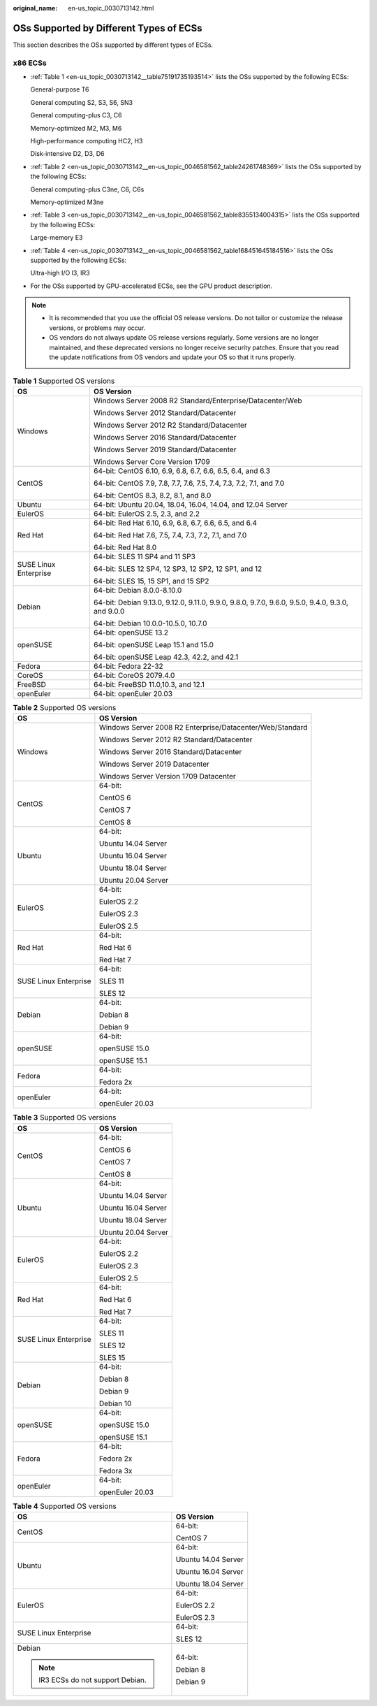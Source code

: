 :original_name: en-us_topic_0030713142.html

.. _en-us_topic_0030713142:

OSs Supported by Different Types of ECSs
========================================

This section describes the OSs supported by different types of ECSs.

x86 ECSs
--------

-  :ref:`Table 1 <en-us_topic_0030713142__table75191735193514>` lists the OSs supported by the following ECSs:

   General-purpose T6

   General computing S2, S3, S6, SN3

   General computing-plus C3, C6

   Memory-optimized M2, M3, M6

   High-performance computing HC2, H3

   Disk-intensive D2, D3, D6

-  :ref:`Table 2 <en-us_topic_0030713142__en-us_topic_0046581562_table24261748369>` lists the OSs supported by the following ECSs:

   General computing-plus C3ne, C6, C6s

   Memory-optimized M3ne

-  :ref:`Table 3 <en-us_topic_0030713142__en-us_topic_0046581562_table8355134004315>` lists the OSs supported by the following ECSs:

   Large-memory E3

-  :ref:`Table 4 <en-us_topic_0030713142__en-us_topic_0046581562_table168451645184516>` lists the OSs supported by the following ECSs:

   Ultra-high I/O I3, IR3

-  For the OSs supported by GPU-accelerated ECSs, see the GPU product description.

.. note::

   -  It is recommended that you use the official OS release versions. Do not tailor or customize the release versions, or problems may occur.
   -  OS vendors do not always update OS release versions regularly. Some versions are no longer maintained, and these deprecated versions no longer receive security patches. Ensure that you read the update notifications from OS vendors and update your OS so that it runs properly.

.. _en-us_topic_0030713142__table75191735193514:

.. table:: **Table 1** Supported OS versions

   +-----------------------------------+---------------------------------------------------------------------------------------------------+
   | OS                                | OS Version                                                                                        |
   +===================================+===================================================================================================+
   | Windows                           | Windows Server 2008 R2 Standard/Enterprise/Datacenter/Web                                         |
   |                                   |                                                                                                   |
   |                                   | Windows Server 2012 Standard/Datacenter                                                           |
   |                                   |                                                                                                   |
   |                                   | Windows Server 2012 R2 Standard/Datacenter                                                        |
   |                                   |                                                                                                   |
   |                                   | Windows Server 2016 Standard/Datacenter                                                           |
   |                                   |                                                                                                   |
   |                                   | Windows Server 2019 Standard/Datacenter                                                           |
   |                                   |                                                                                                   |
   |                                   | Windows Server Core Version 1709                                                                  |
   +-----------------------------------+---------------------------------------------------------------------------------------------------+
   | CentOS                            | 64-bit: CentOS 6.10, 6.9, 6.8, 6.7, 6.6, 6.5, 6.4, and 6.3                                        |
   |                                   |                                                                                                   |
   |                                   | 64-bit: CentOS 7.9, 7.8, 7.7, 7.6, 7.5, 7.4, 7.3, 7.2, 7.1, and 7.0                               |
   |                                   |                                                                                                   |
   |                                   | 64-bit: CentOS 8.3, 8.2, 8.1, and 8.0                                                             |
   +-----------------------------------+---------------------------------------------------------------------------------------------------+
   | Ubuntu                            | 64-bit: Ubuntu 20.04, 18.04, 16.04, 14.04, and 12.04 Server                                       |
   +-----------------------------------+---------------------------------------------------------------------------------------------------+
   | EulerOS                           | 64-bit: EulerOS 2.5, 2.3, and 2.2                                                                 |
   +-----------------------------------+---------------------------------------------------------------------------------------------------+
   | Red Hat                           | 64-bit: Red Hat 6.10, 6.9, 6.8, 6.7, 6.6, 6.5, and 6.4                                            |
   |                                   |                                                                                                   |
   |                                   | 64-bit: Red Hat 7.6, 7.5, 7.4, 7.3, 7.2, 7.1, and 7.0                                             |
   |                                   |                                                                                                   |
   |                                   | 64-bit: Red Hat 8.0                                                                               |
   +-----------------------------------+---------------------------------------------------------------------------------------------------+
   | SUSE Linux Enterprise             | 64-bit: SLES 11 SP4 and 11 SP3                                                                    |
   |                                   |                                                                                                   |
   |                                   | 64-bit: SLES 12 SP4, 12 SP3, 12 SP2, 12 SP1, and 12                                               |
   |                                   |                                                                                                   |
   |                                   | 64-bit: SLES 15, 15 SP1, and 15 SP2                                                               |
   +-----------------------------------+---------------------------------------------------------------------------------------------------+
   | Debian                            | 64-bit: Debian 8.0.0-8.10.0                                                                       |
   |                                   |                                                                                                   |
   |                                   | 64-bit: Debian 9.13.0, 9.12.0, 9.11.0, 9.9.0, 9.8.0, 9.7.0, 9.6.0, 9.5.0, 9.4.0, 9.3.0, and 9.0.0 |
   |                                   |                                                                                                   |
   |                                   | 64-bit: Debian 10.0.0-10.5.0, 10.7.0                                                              |
   +-----------------------------------+---------------------------------------------------------------------------------------------------+
   | openSUSE                          | 64-bit: openSUSE 13.2                                                                             |
   |                                   |                                                                                                   |
   |                                   | 64-bit: openSUSE Leap 15.1 and 15.0                                                               |
   |                                   |                                                                                                   |
   |                                   | 64-bit: openSUSE Leap 42.3, 42.2, and 42.1                                                        |
   +-----------------------------------+---------------------------------------------------------------------------------------------------+
   | Fedora                            | 64-bit: Fedora 22-32                                                                              |
   +-----------------------------------+---------------------------------------------------------------------------------------------------+
   | CoreOS                            | 64-bit: CoreOS 2079.4.0                                                                           |
   +-----------------------------------+---------------------------------------------------------------------------------------------------+
   | FreeBSD                           | 64-bit: FreeBSD 11.0,10.3, and 12.1                                                               |
   +-----------------------------------+---------------------------------------------------------------------------------------------------+
   | openEuler                         | 64-bit: openEuler 20.03                                                                           |
   +-----------------------------------+---------------------------------------------------------------------------------------------------+

.. _en-us_topic_0030713142__en-us_topic_0046581562_table24261748369:

.. table:: **Table 2** Supported OS versions

   +-----------------------------------+-----------------------------------------------------------+
   | OS                                | OS Version                                                |
   +===================================+===========================================================+
   | Windows                           | Windows Server 2008 R2 Enterprise/Datacenter/Web/Standard |
   |                                   |                                                           |
   |                                   | Windows Server 2012 R2 Standard/Datacenter                |
   |                                   |                                                           |
   |                                   | Windows Server 2016 Standard/Datacenter                   |
   |                                   |                                                           |
   |                                   | Windows Server 2019 Datacenter                            |
   |                                   |                                                           |
   |                                   | Windows Server Version 1709 Datacenter                    |
   +-----------------------------------+-----------------------------------------------------------+
   | CentOS                            | 64-bit:                                                   |
   |                                   |                                                           |
   |                                   | CentOS 6                                                  |
   |                                   |                                                           |
   |                                   | CentOS 7                                                  |
   |                                   |                                                           |
   |                                   | CentOS 8                                                  |
   +-----------------------------------+-----------------------------------------------------------+
   | Ubuntu                            | 64-bit:                                                   |
   |                                   |                                                           |
   |                                   | Ubuntu 14.04 Server                                       |
   |                                   |                                                           |
   |                                   | Ubuntu 16.04 Server                                       |
   |                                   |                                                           |
   |                                   | Ubuntu 18.04 Server                                       |
   |                                   |                                                           |
   |                                   | Ubuntu 20.04 Server                                       |
   +-----------------------------------+-----------------------------------------------------------+
   | EulerOS                           | 64-bit:                                                   |
   |                                   |                                                           |
   |                                   | EulerOS 2.2                                               |
   |                                   |                                                           |
   |                                   | EulerOS 2.3                                               |
   |                                   |                                                           |
   |                                   | EulerOS 2.5                                               |
   +-----------------------------------+-----------------------------------------------------------+
   | Red Hat                           | 64-bit:                                                   |
   |                                   |                                                           |
   |                                   | Red Hat 6                                                 |
   |                                   |                                                           |
   |                                   | Red Hat 7                                                 |
   +-----------------------------------+-----------------------------------------------------------+
   | SUSE Linux Enterprise             | 64-bit:                                                   |
   |                                   |                                                           |
   |                                   | SLES 11                                                   |
   |                                   |                                                           |
   |                                   | SLES 12                                                   |
   +-----------------------------------+-----------------------------------------------------------+
   | Debian                            | 64-bit:                                                   |
   |                                   |                                                           |
   |                                   | Debian 8                                                  |
   |                                   |                                                           |
   |                                   | Debian 9                                                  |
   +-----------------------------------+-----------------------------------------------------------+
   | openSUSE                          | 64-bit:                                                   |
   |                                   |                                                           |
   |                                   | openSUSE 15.0                                             |
   |                                   |                                                           |
   |                                   | openSUSE 15.1                                             |
   +-----------------------------------+-----------------------------------------------------------+
   | Fedora                            | 64-bit:                                                   |
   |                                   |                                                           |
   |                                   | Fedora 2x                                                 |
   +-----------------------------------+-----------------------------------------------------------+
   | openEuler                         | 64-bit:                                                   |
   |                                   |                                                           |
   |                                   | openEuler 20.03                                           |
   +-----------------------------------+-----------------------------------------------------------+

.. _en-us_topic_0030713142__en-us_topic_0046581562_table8355134004315:

.. table:: **Table 3** Supported OS versions

   +-----------------------------------+-----------------------------------+
   | OS                                | OS Version                        |
   +===================================+===================================+
   | CentOS                            | 64-bit:                           |
   |                                   |                                   |
   |                                   | CentOS 6                          |
   |                                   |                                   |
   |                                   | CentOS 7                          |
   |                                   |                                   |
   |                                   | CentOS 8                          |
   +-----------------------------------+-----------------------------------+
   | Ubuntu                            | 64-bit:                           |
   |                                   |                                   |
   |                                   | Ubuntu 14.04 Server               |
   |                                   |                                   |
   |                                   | Ubuntu 16.04 Server               |
   |                                   |                                   |
   |                                   | Ubuntu 18.04 Server               |
   |                                   |                                   |
   |                                   | Ubuntu 20.04 Server               |
   +-----------------------------------+-----------------------------------+
   | EulerOS                           | 64-bit:                           |
   |                                   |                                   |
   |                                   | EulerOS 2.2                       |
   |                                   |                                   |
   |                                   | EulerOS 2.3                       |
   |                                   |                                   |
   |                                   | EulerOS 2.5                       |
   +-----------------------------------+-----------------------------------+
   | Red Hat                           | 64-bit:                           |
   |                                   |                                   |
   |                                   | Red Hat 6                         |
   |                                   |                                   |
   |                                   | Red Hat 7                         |
   +-----------------------------------+-----------------------------------+
   | SUSE Linux Enterprise             | 64-bit:                           |
   |                                   |                                   |
   |                                   | SLES 11                           |
   |                                   |                                   |
   |                                   | SLES 12                           |
   |                                   |                                   |
   |                                   | SLES 15                           |
   +-----------------------------------+-----------------------------------+
   | Debian                            | 64-bit:                           |
   |                                   |                                   |
   |                                   | Debian 8                          |
   |                                   |                                   |
   |                                   | Debian 9                          |
   |                                   |                                   |
   |                                   | Debian 10                         |
   +-----------------------------------+-----------------------------------+
   | openSUSE                          | 64-bit:                           |
   |                                   |                                   |
   |                                   | openSUSE 15.0                     |
   |                                   |                                   |
   |                                   | openSUSE 15.1                     |
   +-----------------------------------+-----------------------------------+
   | Fedora                            | 64-bit:                           |
   |                                   |                                   |
   |                                   | Fedora 2x                         |
   |                                   |                                   |
   |                                   | Fedora 3x                         |
   +-----------------------------------+-----------------------------------+
   | openEuler                         | 64-bit:                           |
   |                                   |                                   |
   |                                   | openEuler 20.03                   |
   +-----------------------------------+-----------------------------------+

.. _en-us_topic_0030713142__en-us_topic_0046581562_table168451645184516:

.. table:: **Table 4** Supported OS versions

   +------------------------------------+-----------------------------------+
   | OS                                 | OS Version                        |
   +====================================+===================================+
   | CentOS                             | 64-bit:                           |
   |                                    |                                   |
   |                                    | CentOS 7                          |
   +------------------------------------+-----------------------------------+
   | Ubuntu                             | 64-bit:                           |
   |                                    |                                   |
   |                                    | Ubuntu 14.04 Server               |
   |                                    |                                   |
   |                                    | Ubuntu 16.04 Server               |
   |                                    |                                   |
   |                                    | Ubuntu 18.04 Server               |
   +------------------------------------+-----------------------------------+
   | EulerOS                            | 64-bit:                           |
   |                                    |                                   |
   |                                    | EulerOS 2.2                       |
   |                                    |                                   |
   |                                    | EulerOS 2.3                       |
   +------------------------------------+-----------------------------------+
   | SUSE Linux Enterprise              | 64-bit:                           |
   |                                    |                                   |
   |                                    | SLES 12                           |
   +------------------------------------+-----------------------------------+
   | Debian                             | 64-bit:                           |
   |                                    |                                   |
   | .. note::                          | Debian 8                          |
   |                                    |                                   |
   |    IR3 ECSs do not support Debian. | Debian 9                          |
   +------------------------------------+-----------------------------------+
